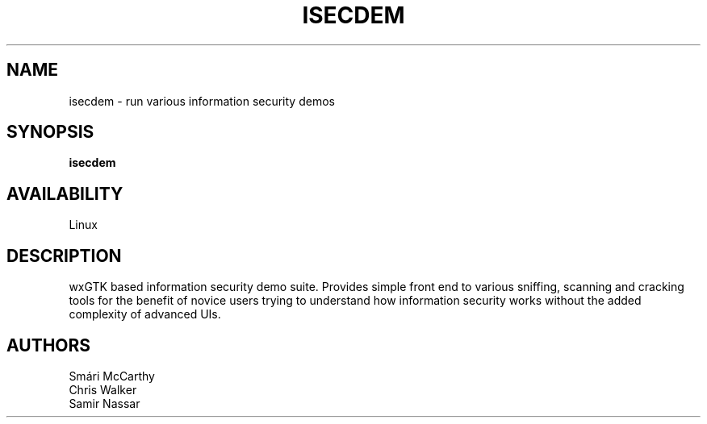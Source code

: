 .TH ISECDEM 1 LOCAL

.SH NAME

isecdem - run various information security demos

.SH SYNOPSIS

.B isecdem 

.SH AVAILABILITY

Linux

.SH DESCRIPTION

wxGTK based information security demo suite. Provides simple front end to 
various sniffing, scanning and cracking tools for the benefit of novice
users trying to understand how information security works without the added
complexity of advanced UIs.

.SH AUTHORS

 Smári McCarthy
 Chris Walker
 Samir Nassar
